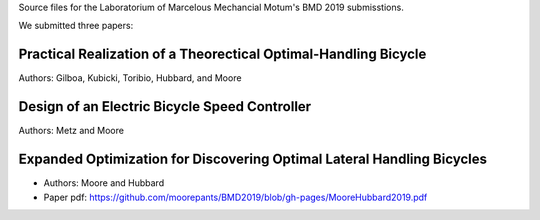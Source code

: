 Source files for the Laboratorium of Marcelous Mechancial Motum's BMD 2019
submisstions.

We submitted three papers:

Practical Realization of a Theorectical Optimal-Handling Bicycle
================================================================

Authors: Gilboa, Kubicki, Toribio, Hubbard, and Moore

Design of an Electric Bicycle Speed Controller
==============================================

Authors: Metz and Moore

Expanded Optimization for Discovering Optimal Lateral Handling Bicycles
=======================================================================

- Authors: Moore and Hubbard
- Paper pdf: https://github.com/moorepants/BMD2019/blob/gh-pages/MooreHubbard2019.pdf
